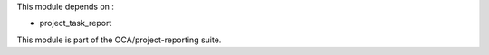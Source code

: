 This module depends on :

* project_task_report

This module is part of the OCA/project-reporting suite.
